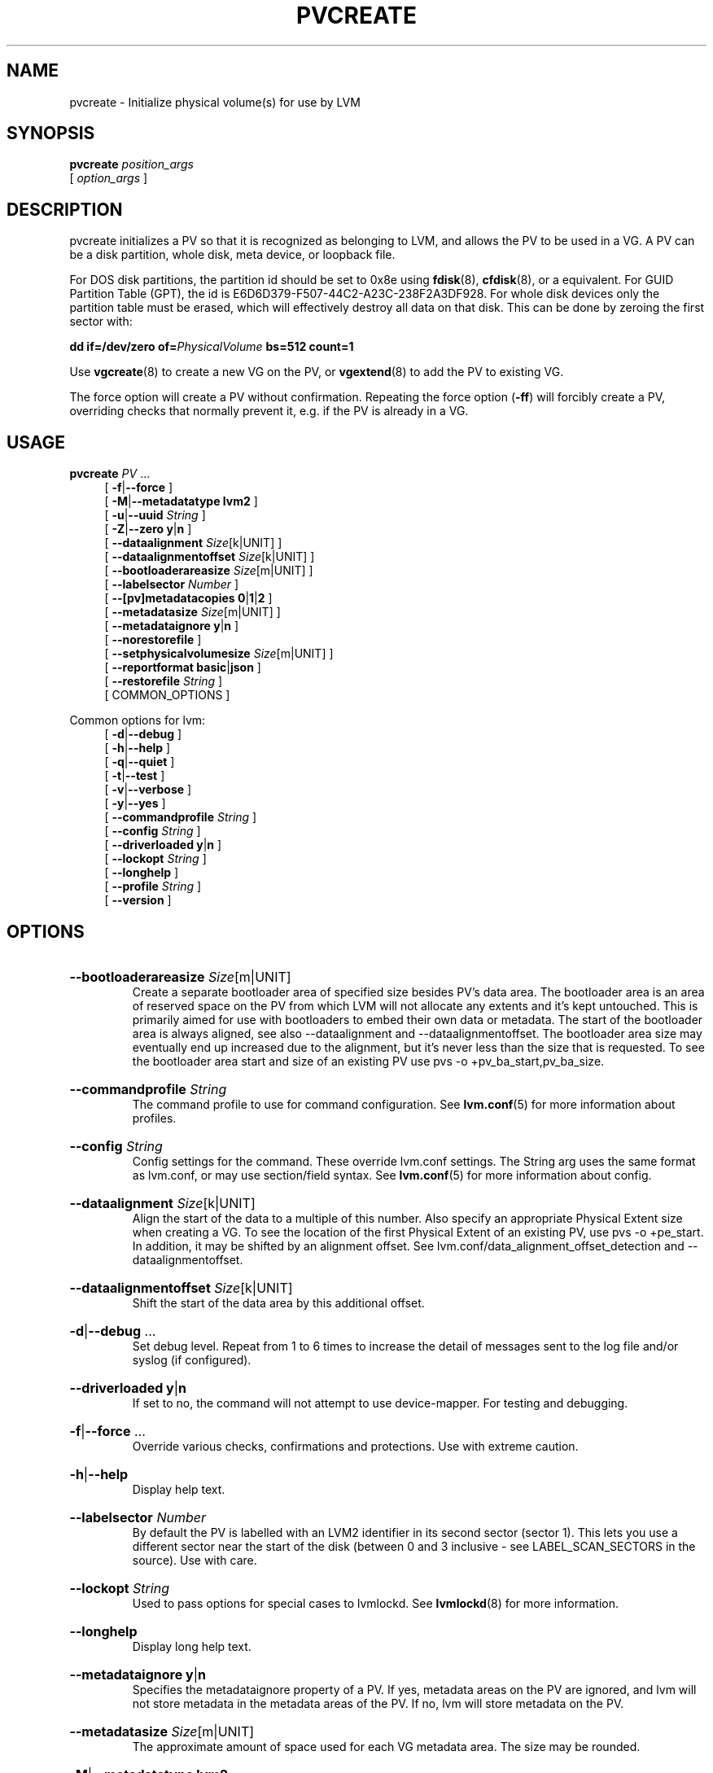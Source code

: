 .TH PVCREATE 8 "LVM TOOLS 2.02.184(2) (2019-03-22)" "Red Hat, Inc."
.SH NAME
pvcreate \- Initialize physical volume(s) for use by LVM
.
.SH SYNOPSIS
\fBpvcreate\fP \fIposition_args\fP
.br
    [ \fIoption_args\fP ]
.br
.SH DESCRIPTION
pvcreate initializes a PV so that it is recognized as belonging to LVM,
and allows the PV to be used in a VG. A PV can be a disk partition, whole
disk, meta device, or loopback file.

For DOS disk partitions, the partition id should be set to 0x8e using
.BR fdisk (8),
.BR cfdisk (8),
or a equivalent. For GUID Partition Table (GPT), the id is
E6D6D379-F507\-44C2-A23C\-238F2A3DF928. For
whole disk devices only
the partition table must be erased, which will effectively destroy all
data on that disk. This can be done by zeroing the first sector with:

.BI "dd if=/dev/zero of=" PhysicalVolume " bs=512 count=1"

Use \fBvgcreate\fP(8) to create a new VG on the PV, or \fBvgextend\fP(8)
to add the PV to existing VG.

The force option will create a PV without confirmation.  Repeating the
force option (\fB-ff\fP) will forcibly create a PV, overriding checks that
normally prevent it, e.g. if the PV is already in a VG.
.SH USAGE
\fBpvcreate\fP \fIPV\fP ...
.br
.RS 4
.ad l
[ \fB\-f\fP|\fB\-\-force\fP ]
.ad b
.br
.ad l
[ \fB\-M\fP|\fB\-\-metadatatype\fP \fBlvm2\fP ]
.ad b
.br
.ad l
[ \fB\-u\fP|\fB\-\-uuid\fP \fIString\fP ]
.ad b
.br
.ad l
[ \fB\-Z\fP|\fB\-\-zero\fP \fBy\fP|\fBn\fP ]
.ad b
.br
.ad l
[    \fB\-\-dataalignment\fP \fISize\fP[k|UNIT] ]
.ad b
.br
.ad l
[    \fB\-\-dataalignmentoffset\fP \fISize\fP[k|UNIT] ]
.ad b
.br
.ad l
[    \fB\-\-bootloaderareasize\fP \fISize\fP[m|UNIT] ]
.ad b
.br
.ad l
[    \fB\-\-labelsector\fP \fINumber\fP ]
.ad b
.br
.ad l
[    \fB\-\-[pv]metadatacopies\fP \fB0\fP|\fB1\fP|\fB2\fP ]
.ad b
.br
.ad l
[    \fB\-\-metadatasize\fP \fISize\fP[m|UNIT] ]
.ad b
.br
.ad l
[    \fB\-\-metadataignore\fP \fBy\fP|\fBn\fP ]
.ad b
.br
.ad l
[    \fB\-\-norestorefile\fP ]
.ad b
.br
.ad l
[    \fB\-\-setphysicalvolumesize\fP \fISize\fP[m|UNIT] ]
.ad b
.br
.ad l
[    \fB\-\-reportformat\fP \fBbasic\fP|\fBjson\fP ]
.ad b
.br
.ad l
[    \fB\-\-restorefile\fP \fIString\fP ]
.ad b
.br
[ COMMON_OPTIONS ]
.RE
.br

Common options for lvm:
.
.RS 4
.ad l
[ \fB\-d\fP|\fB\-\-debug\fP ]
.ad b
.br
.ad l
[ \fB\-h\fP|\fB\-\-help\fP ]
.ad b
.br
.ad l
[ \fB\-q\fP|\fB\-\-quiet\fP ]
.ad b
.br
.ad l
[ \fB\-t\fP|\fB\-\-test\fP ]
.ad b
.br
.ad l
[ \fB\-v\fP|\fB\-\-verbose\fP ]
.ad b
.br
.ad l
[ \fB\-y\fP|\fB\-\-yes\fP ]
.ad b
.br
.ad l
[    \fB\-\-commandprofile\fP \fIString\fP ]
.ad b
.br
.ad l
[    \fB\-\-config\fP \fIString\fP ]
.ad b
.br
.ad l
[    \fB\-\-driverloaded\fP \fBy\fP|\fBn\fP ]
.ad b
.br
.ad l
[    \fB\-\-lockopt\fP \fIString\fP ]
.ad b
.br
.ad l
[    \fB\-\-longhelp\fP ]
.ad b
.br
.ad l
[    \fB\-\-profile\fP \fIString\fP ]
.ad b
.br
.ad l
[    \fB\-\-version\fP ]
.ad b
.RE
.SH OPTIONS
.HP
.ad l
\fB\-\-bootloaderareasize\fP \fISize\fP[m|UNIT]
.br
Create a separate bootloader area of specified size besides PV's data
area. The bootloader area is an area of reserved space on the PV from
which LVM will not allocate any extents and it's kept untouched. This is
primarily aimed for use with bootloaders to embed their own data or metadata.
The start of the bootloader area is always aligned, see also \-\-dataalignment
and \-\-dataalignmentoffset. The bootloader area size may eventually
end up increased due to the alignment, but it's never less than the
size that is requested. To see the bootloader area start and size of
an existing PV use pvs \-o +pv_ba_start,pv_ba_size.
.ad b
.HP
.ad l
\fB\-\-commandprofile\fP \fIString\fP
.br
The command profile to use for command configuration.
See \fBlvm.conf\fP(5) for more information about profiles.
.ad b
.HP
.ad l
\fB\-\-config\fP \fIString\fP
.br
Config settings for the command. These override lvm.conf settings.
The String arg uses the same format as lvm.conf,
or may use section/field syntax.
See \fBlvm.conf\fP(5) for more information about config.
.ad b
.HP
.ad l
\fB\-\-dataalignment\fP \fISize\fP[k|UNIT]
.br
Align the start of the data to a multiple of this number.
Also specify an appropriate Physical Extent size when creating a VG.
To see the location of the first Physical Extent of an existing PV,
use pvs \-o +pe_start. In addition, it may be shifted by an alignment offset.
See lvm.conf/data_alignment_offset_detection and \-\-dataalignmentoffset.
.ad b
.HP
.ad l
\fB\-\-dataalignmentoffset\fP \fISize\fP[k|UNIT]
.br
Shift the start of the data area by this additional offset.
.ad b
.HP
.ad l
\fB\-d\fP|\fB\-\-debug\fP ...
.br
Set debug level. Repeat from 1 to 6 times to increase the detail of
messages sent to the log file and/or syslog (if configured).
.ad b
.HP
.ad l
\fB\-\-driverloaded\fP \fBy\fP|\fBn\fP
.br
If set to no, the command will not attempt to use device-mapper.
For testing and debugging.
.ad b
.HP
.ad l
\fB\-f\fP|\fB\-\-force\fP ...
.br
Override various checks, confirmations and protections.
Use with extreme caution.
.ad b
.HP
.ad l
\fB\-h\fP|\fB\-\-help\fP
.br
Display help text.
.ad b
.HP
.ad l
\fB\-\-labelsector\fP \fINumber\fP
.br
By default the PV is labelled with an LVM2 identifier in its second
sector (sector 1). This lets you use a different sector near the
start of the disk (between 0 and 3 inclusive \- see LABEL_SCAN_SECTORS
in the source). Use with care.
.ad b
.HP
.ad l
\fB\-\-lockopt\fP \fIString\fP
.br
Used to pass options for special cases to lvmlockd.
See \fBlvmlockd\fP(8) for more information.
.ad b
.HP
.ad l
\fB\-\-longhelp\fP
.br
Display long help text.
.ad b
.HP
.ad l
\fB\-\-metadataignore\fP \fBy\fP|\fBn\fP
.br
Specifies the metadataignore property of a PV.
If yes, metadata areas on the PV are ignored, and lvm will
not store metadata in the metadata areas of the PV.
If no, lvm will store metadata on the PV.
.ad b
.HP
.ad l
\fB\-\-metadatasize\fP \fISize\fP[m|UNIT]
.br
The approximate amount of space used for each VG metadata area.
The size may be rounded.
.ad b
.HP
.ad l
\fB\-M\fP|\fB\-\-metadatatype\fP \fBlvm2\fP
.br
Specifies the type of on-disk metadata to use.
\fBlvm2\fP (or just \fB2\fP) is the current, standard format.
\fBlvm1\fP (or just \fB1\fP) is no longer used.
.ad b
.HP
.ad l
\fB\-\-norestorefile\fP
.br
In conjunction with \-\-uuid, this allows a uuid to be specified
without also requiring that a backup of the metadata be provided.
.ad b
.HP
.ad l
\fB\-\-profile\fP \fIString\fP
.br
An alias for \-\-commandprofile or \-\-metadataprofile, depending
on the command.
.ad b
.HP
.ad l
\fB\-\-[pv]metadatacopies\fP \fB0\fP|\fB1\fP|\fB2\fP
.br
The number of metadata areas to set aside on a PV for storing VG metadata.
When 2, one copy of the VG metadata is stored at the front of the PV
and a second copy is stored at the end.
When 1, one copy of the VG metadata is stored at the front of the PV
(starting in the 5th sector).
When 0, no copies of the VG metadata are stored on the given PV.
This may be useful in VGs containing many PVs (this places limitations
on the ability to use vgsplit later.)
.ad b
.HP
.ad l
\fB\-q\fP|\fB\-\-quiet\fP ...
.br
Suppress output and log messages. Overrides \-\-debug and \-\-verbose.
Repeat once to also suppress any prompts with answer 'no'.
.ad b
.HP
.ad l
\fB\-\-reportformat\fP \fBbasic\fP|\fBjson\fP
.br
Overrides current output format for reports which is defined globally by
the report/output_format setting in lvm.conf.
\fBbasic\fP is the original format with columns and rows.
If there is more than one report per command, each report is prefixed
with the report name for identification. \fBjson\fP produces report
output in JSON format. See \fBlvmreport\fP(7) for more information.
.ad b
.HP
.ad l
\fB\-\-restorefile\fP \fIString\fP
.br
In conjunction with \-\-uuid, this reads the file (produced by
vgcfgbackup), extracts the location and size of the data on the PV,
and ensures that the metadata produced by the program is consistent
with the contents of the file, i.e. the physical extents will be in
the same place and not be overwritten by new metadata. This provides
a mechanism to upgrade the metadata format or to add/remove metadata
areas. Use with care.
.ad b
.HP
.ad l
\fB\-\-setphysicalvolumesize\fP \fISize\fP[m|UNIT]
.br
Overrides the automatically detected size of the PV.
Use with care, or prior to reducing the physical size of the device.
.ad b
.HP
.ad l
\fB\-t\fP|\fB\-\-test\fP
.br
Run in test mode. Commands will not update metadata.
This is implemented by disabling all metadata writing but nevertheless
returning success to the calling function. This may lead to unusual
error messages in multi-stage operations if a tool relies on reading
back metadata it believes has changed but hasn't.
.ad b
.HP
.ad l
\fB\-u\fP|\fB\-\-uuid\fP \fIString\fP
.br
Specify a UUID for the device.
Without this option, a random UUID is generated.
This option is needed before restoring a backup of LVM metadata
onto a replacement device; see \fBvgcfgrestore\fP(8). As such, use of
-\-restorefile is compulsory unless the \-\-norestorefile is used.
All PVs must have unique UUIDs, and LVM will prevent certain operations
if multiple devices are seen with the same UUID.
See \fBvgimportclone\fP(8) for more information.
.ad b
.HP
.ad l
\fB\-v\fP|\fB\-\-verbose\fP ...
.br
Set verbose level. Repeat from 1 to 4 times to increase the detail
of messages sent to stdout and stderr.
.ad b
.HP
.ad l
\fB\-\-version\fP
.br
Display version information.
.ad b
.HP
.ad l
\fB\-y\fP|\fB\-\-yes\fP
.br
Do not prompt for confirmation interactively but always assume the
answer yes. Use with extreme caution.
(For automatic no, see \-qq.)
.ad b
.HP
.ad l
\fB\-Z\fP|\fB\-\-zero\fP \fBy\fP|\fBn\fP
.br
Controls if the first 4 sectors (2048 bytes) of the device are wiped.
The default is to wipe these sectors unless either or both of
-\-restorefile or \-\-uuid are specified.
.ad b
.SH VARIABLES
.HP
\fIPV\fP
.br
Physical Volume name, a device path under /dev.
For commands managing physical extents, a PV positional arg
generally accepts a suffix indicating a range (or multiple ranges)
of physical extents (PEs). When the first PE is omitted, it defaults
to the start of the device, and when the last PE is omitted it defaults to end.
Start and end range (inclusive): \fIPV\fP[\fB:\fP\fIPE\fP\fB\-\fP\fIPE\fP]...
Start and length range (counting from 0): \fIPV\fP[\fB:\fP\fIPE\fP\fB+\fP\fIPE\fP]...
.HP
\fIString\fP
.br
See the option description for information about the string content.
.HP
\fISize\fP[UNIT]
.br
Size is an input number that accepts an optional unit.
Input units are always treated as base two values, regardless of
capitalization, e.g. 'k' and 'K' both refer to 1024.
The default input unit is specified by letter, followed by |UNIT.
UNIT represents other possible input units: \fBbBsSkKmMgGtTpPeE\fP.
b|B is bytes, s|S is sectors of 512 bytes, k|K is kilobytes,
m|M is megabytes, g|G is gigabytes, t|T is terabytes,
p|P is petabytes, e|E is exabytes.
(This should not be confused with the output control \-\-units, where
capital letters mean multiple of 1000.)
.SH ENVIRONMENT VARIABLES
See \fBlvm\fP(8) for information about environment variables used by lvm.
For example, LVM_VG_NAME can generally be substituted for a required VG parameter.
.SH EXAMPLES

Initialize a partition and a full device.
.br
.B pvcreate /dev/sdc4 /dev/sde

If a device is a 4KiB sector drive that compensates for windows
partitioning (sector 7 is the lowest aligned logical block, the 4KiB
sectors start at LBA \-1, and consequently sector 63 is aligned on a 4KiB
boundary) manually account for this when initializing for use by LVM.
.br
.B pvcreate \-\-dataalignmentoffset 7s /dev/sdb
.SH SEE ALSO

.BR lvm (8)
.BR lvm.conf (5)
.BR lvmconfig (8)

.BR pvchange (8)
.BR pvck (8)
.BR pvcreate (8)
.BR pvdisplay (8)
.BR pvmove (8)
.BR pvremove (8)
.BR pvresize (8)
.BR pvs (8)
.BR pvscan (8) 

.BR vgcfgbackup (8)
.BR vgcfgrestore (8)
.BR vgchange (8)
.BR vgck (8)
.BR vgcreate (8)
.BR vgconvert (8)
.BR vgdisplay (8)
.BR vgexport (8)
.BR vgextend (8)
.BR vgimport (8)
.BR vgimportclone (8)
.BR vgmerge (8)
.BR vgmknodes (8)
.BR vgreduce (8)
.BR vgremove (8)
.BR vgrename (8)
.BR vgs (8)
.BR vgscan (8)
.BR vgsplit (8) 

.BR lvcreate (8)
.BR lvchange (8)
.BR lvconvert (8)
.BR lvdisplay (8)
.BR lvextend (8)
.BR lvreduce (8)
.BR lvremove (8)
.BR lvrename (8)
.BR lvresize (8)
.BR lvs (8)
.BR lvscan (8)

.BR lvm-fullreport (8)
.BR lvm-lvpoll (8)
.BR lvm2\-activation\-generator (8)
.BR blkdeactivate (8)
.BR lvmdump (8)

.BR dmeventd (8)
.BR lvmetad (8)
.BR lvmpolld (8)
.BR lvmlockd (8)
.BR lvmlockctl (8)
.BR clvmd (8)
.BR cmirrord (8)
.BR lvmdbusd (8)

.BR lvmsystemid (7)
.BR lvmreport (7)
.BR lvmraid (7)
.BR lvmthin (7)
.BR lvmcache (7)
